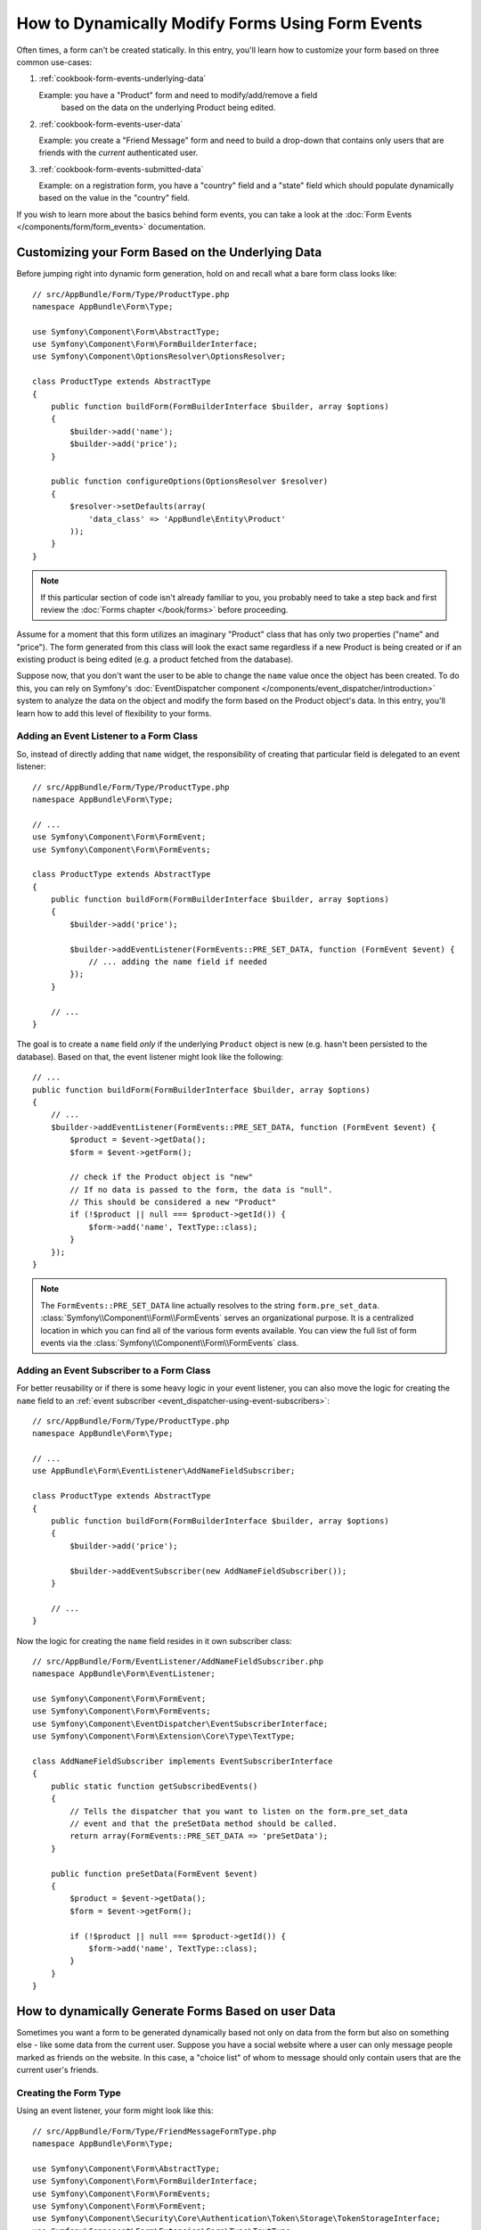 .. index::
   single: Form; Events

How to Dynamically Modify Forms Using Form Events
=================================================

Often times, a form can't be created statically. In this entry, you'll learn
how to customize your form based on three common use-cases:

1) :ref:`cookbook-form-events-underlying-data`

   Example: you have a "Product" form and need to modify/add/remove a field
    based on the data on the underlying Product being edited.

2) :ref:`cookbook-form-events-user-data`

   Example: you create a "Friend Message" form and need to build a drop-down
   that contains only users that are friends with the *current* authenticated
   user.

3) :ref:`cookbook-form-events-submitted-data`

   Example: on a registration form, you have a "country" field and a "state"
   field which should populate dynamically based on the value in the "country"
   field.

If you wish to learn more about the basics behind form events, you can
take a look at the :doc:`Form Events </components/form/form_events>`
documentation.

.. _cookbook-form-events-underlying-data:

Customizing your Form Based on the Underlying Data
--------------------------------------------------

Before jumping right into dynamic form generation, hold on and recall what
a bare form class looks like::

    // src/AppBundle/Form/Type/ProductType.php
    namespace AppBundle\Form\Type;

    use Symfony\Component\Form\AbstractType;
    use Symfony\Component\Form\FormBuilderInterface;
    use Symfony\Component\OptionsResolver\OptionsResolver;

    class ProductType extends AbstractType
    {
        public function buildForm(FormBuilderInterface $builder, array $options)
        {
            $builder->add('name');
            $builder->add('price');
        }

        public function configureOptions(OptionsResolver $resolver)
        {
            $resolver->setDefaults(array(
                'data_class' => 'AppBundle\Entity\Product'
            ));
        }
    }

.. note::

    If this particular section of code isn't already familiar to you, you
    probably need to take a step back and first review the :doc:`Forms chapter </book/forms>`
    before proceeding.

Assume for a moment that this form utilizes an imaginary "Product" class
that has only two properties ("name" and "price"). The form generated from
this class will look the exact same regardless if a new Product is being created
or if an existing product is being edited (e.g. a product fetched from the database).

Suppose now, that you don't want the user to be able to change the ``name`` value
once the object has been created. To do this, you can rely on Symfony's
:doc:`EventDispatcher component </components/event_dispatcher/introduction>`
system to analyze the data on the object and modify the form based on the
Product object's data. In this entry, you'll learn how to add this level of
flexibility to your forms.

.. _`cookbook-forms-event-listener`:

Adding an Event Listener to a Form Class
~~~~~~~~~~~~~~~~~~~~~~~~~~~~~~~~~~~~~~~~

So, instead of directly adding that ``name`` widget, the responsibility of
creating that particular field is delegated to an event listener::

    // src/AppBundle/Form/Type/ProductType.php
    namespace AppBundle\Form\Type;

    // ...
    use Symfony\Component\Form\FormEvent;
    use Symfony\Component\Form\FormEvents;

    class ProductType extends AbstractType
    {
        public function buildForm(FormBuilderInterface $builder, array $options)
        {
            $builder->add('price');

            $builder->addEventListener(FormEvents::PRE_SET_DATA, function (FormEvent $event) {
                // ... adding the name field if needed
            });
        }

        // ...
    }


The goal is to create a ``name`` field *only* if the underlying ``Product``
object is new (e.g. hasn't been persisted to the database). Based on that,
the event listener might look like the following::

    // ...
    public function buildForm(FormBuilderInterface $builder, array $options)
    {
        // ...
        $builder->addEventListener(FormEvents::PRE_SET_DATA, function (FormEvent $event) {
            $product = $event->getData();
            $form = $event->getForm();

            // check if the Product object is "new"
            // If no data is passed to the form, the data is "null".
            // This should be considered a new "Product"
            if (!$product || null === $product->getId()) {
                $form->add('name', TextType::class);
            }
        });
    }

.. note::

    The ``FormEvents::PRE_SET_DATA`` line actually resolves to the string
    ``form.pre_set_data``. :class:`Symfony\\Component\\Form\\FormEvents`
    serves an organizational purpose. It is a centralized location in which
    you can find all of the various form events available. You can view the
    full list of form events via the
    :class:`Symfony\\Component\\Form\\FormEvents` class.

.. _`cookbook-forms-event-subscriber`:

Adding an Event Subscriber to a Form Class
~~~~~~~~~~~~~~~~~~~~~~~~~~~~~~~~~~~~~~~~~~

For better reusability or if there is some heavy logic in your event listener,
you can also move the logic for creating the ``name`` field to an
:ref:`event subscriber <event_dispatcher-using-event-subscribers>`::

    // src/AppBundle/Form/Type/ProductType.php
    namespace AppBundle\Form\Type;

    // ...
    use AppBundle\Form\EventListener\AddNameFieldSubscriber;

    class ProductType extends AbstractType
    {
        public function buildForm(FormBuilderInterface $builder, array $options)
        {
            $builder->add('price');

            $builder->addEventSubscriber(new AddNameFieldSubscriber());
        }

        // ...
    }

Now the logic for creating the ``name`` field resides in it own subscriber
class::

    // src/AppBundle/Form/EventListener/AddNameFieldSubscriber.php
    namespace AppBundle\Form\EventListener;

    use Symfony\Component\Form\FormEvent;
    use Symfony\Component\Form\FormEvents;
    use Symfony\Component\EventDispatcher\EventSubscriberInterface;
    use Symfony\Component\Form\Extension\Core\Type\TextType;

    class AddNameFieldSubscriber implements EventSubscriberInterface
    {
        public static function getSubscribedEvents()
        {
            // Tells the dispatcher that you want to listen on the form.pre_set_data
            // event and that the preSetData method should be called.
            return array(FormEvents::PRE_SET_DATA => 'preSetData');
        }

        public function preSetData(FormEvent $event)
        {
            $product = $event->getData();
            $form = $event->getForm();

            if (!$product || null === $product->getId()) {
                $form->add('name', TextType::class);
            }
        }
    }


.. _cookbook-form-events-user-data:

How to dynamically Generate Forms Based on user Data
----------------------------------------------------

Sometimes you want a form to be generated dynamically based not only on data
from the form but also on something else - like some data from the current user.
Suppose you have a social website where a user can only message people marked
as friends on the website. In this case, a "choice list" of whom to message
should only contain users that are the current user's friends.

Creating the Form Type
~~~~~~~~~~~~~~~~~~~~~~

Using an event listener, your form might look like this::

    // src/AppBundle/Form/Type/FriendMessageFormType.php
    namespace AppBundle\Form\Type;

    use Symfony\Component\Form\AbstractType;
    use Symfony\Component\Form\FormBuilderInterface;
    use Symfony\Component\Form\FormEvents;
    use Symfony\Component\Form\FormEvent;
    use Symfony\Component\Security\Core\Authentication\Token\Storage\TokenStorageInterface;
    use Symfony\Component\Form\Extension\Core\Type\TextType;
    use Symfony\Component\Form\Extension\Core\Type\TextareaType;

    class FriendMessageFormType extends AbstractType
    {
        public function buildForm(FormBuilderInterface $builder, array $options)
        {
            $builder
                ->add('subject', TextType::class)
                ->add('body', TextareaType::class)
            ;
            $builder->addEventListener(FormEvents::PRE_SET_DATA, function (FormEvent $event) {
                // ... add a choice list of friends of the current application user
            });
        }
    }

The problem is now to get the current user and create a choice field that
contains only this user's friends.

Luckily it is pretty easy to inject a service inside of the form. This can be
done in the constructor::

    private $tokenStorage;

    public function __construct(TokenStorageInterface $tokenStorage)
    {
        $this->tokenStorage = $tokenStorage;
    }

.. note::

    You might wonder, now that you have access to the User (through the token
    storage), why not just use it directly in ``buildForm`` and omit the
    event listener? This is because doing so in the ``buildForm`` method
    would result in the whole form type being modified and not just this
    one form instance. This may not usually be a problem, but technically
    a single form type could be used on a single request to create many forms
    or fields.

Customizing the Form Type
~~~~~~~~~~~~~~~~~~~~~~~~~

Now that you have all the basics in place you can take advantage of the ``TokenStorageInterface``
and fill in the listener logic::

    // src/AppBundle/FormType/FriendMessageFormType.php

    use Symfony\Component\Security\Core\Authentication\Token\Storage\TokenStorageInterface;
    use Doctrine\ORM\EntityRepository;
    use Symfony\Component\Form\Extension\Core\Type\TextType;
    use Symfony\Component\Form\Extension\Core\Type\TextareaType;
    use Symfony\Bridge\Doctrine\Form\Type\EntityType;

    // ...

    class FriendMessageFormType extends AbstractType
    {
        private $tokenStorage;

        public function __construct(TokenStorageInterface $tokenStorage)
        {
            $this->tokenStorage = $tokenStorage;
        }

        public function buildForm(FormBuilderInterface $builder, array $options)
        {
            $builder
                ->add('subject', TextType::class)
                ->add('body', TextareaType::class)
            ;

            // grab the user, do a quick sanity check that one exists
            $user = $this->tokenStorage->getToken()->getUser();
            if (!$user) {
                throw new \LogicException(
                    'The FriendMessageFormType cannot be used without an authenticated user!'
                );
            }

            $builder->addEventListener(
                FormEvents::PRE_SET_DATA,
                function (FormEvent $event) use ($user) {
                    $form = $event->getForm();

                    $formOptions = array(
                        'class' => 'AppBundle\Entity\User',
                        'property' => 'fullName',
                        'query_builder' => function (EntityRepository $er) use ($user) {
                            // build a custom query
                            // return $er->createQueryBuilder('u')->addOrderBy('fullName', 'DESC');

                            // or call a method on your repository that returns the query builder
                            // the $er is an instance of your UserRepository
                            // return $er->createOrderByFullNameQueryBuilder();
                        },
                    );

                    // create the field, this is similar the $builder->add()
                    // field name, field type, data, options
                    $form->add('friend', EntityType::class, $formOptions);
                }
            );
        }

        // ...
    }

.. note::

    The ``multiple`` and ``expanded`` form options will default to false
    because the type of the friend field is ``EntityType::class``.

Using the Form
~~~~~~~~~~~~~~

Our form is now ready to use. But first, because it has a ``__construct()`` method,
you need to register it as a service and tag it with :ref:`form.type <dic-tags-form-type>`:

.. configuration-block::

    .. code-block:: yaml

        # app/config/config.yml
        services:
            app.form.friend_message:
                class: AppBundle\Form\Type\FriendMessageFormType
                arguments: ['@security.token_storage']
                tags:
                    - { name: form.type }

    .. code-block:: xml

        <!-- app/config/config.xml -->
        <services>
            <service id="app.form.friend_message" class="AppBundle\Form\Type\FriendMessageFormType">
                <argument type="service" id="security.token_storage" />
                <tag name="form.type" />
            </service>
        </services>

    .. code-block:: php

        // app/config/config.php
        use Symfony\Component\DependencyInjection\Reference;

        $definition = new Definition(
            'AppBundle\Form\Type\FriendMessageFormType',
            array(new Reference('security.token_storage'))
        );
        $definition->addTag('form.type');

        $container->setDefinition('app.form.friend_message', $definition);

In a controller that extends the :class:`Symfony\\Bundle\\FrameworkBundle\\Controller\\Controller`
class, you can simply call::

    use Symfony\Bundle\FrameworkBundle\Controller\Controller;

    class FriendMessageController extends Controller
    {
        public function newAction(Request $request)
        {
            $form = $this->createForm(FriendMessageFormType::class);

            // ...
        }
    }

You can also easily embed the form type into another form::

    // inside some other "form type" class
    public function buildForm(FormBuilderInterface $builder, array $options)
    {
        $builder->add('message', FriendMessageFormType::class);
    }

.. _cookbook-form-events-submitted-data:

Dynamic Generation for Submitted Forms
--------------------------------------

Another case that can appear is that you want to customize the form specific to
the data that was submitted by the user. For example, imagine you have a registration
form for sports gatherings. Some events will allow you to specify your preferred
position on the field. This would be a ``choice`` field for example. However the
possible choices will depend on each sport. Football will have attack, defense,
goalkeeper etc... Baseball will have a pitcher but will not have a goalkeeper. You
will need the correct options in order for validation to pass.

The meetup is passed as an entity field to the form. So we can access each
sport like this::

    // src/AppBundle/Form/Type/SportMeetupType.php
    namespace AppBundle\Form\Type;

    use Symfony\Component\Form\AbstractType;
    use Symfony\Component\Form\FormBuilderInterface;
    use Symfony\Component\Form\FormEvent;
    use Symfony\Component\Form\FormEvents;
    use Symfony\Bridge\Doctrine\Form\Type\EntityType;
    // ...

    class SportMeetupType extends AbstractType
    {
        public function buildForm(FormBuilderInterface $builder, array $options)
        {
            $builder
                ->add('sport', EntityType::class, array(
                    'class'       => 'AppBundle:Sport',
                    'placeholder' => '',
                ))
            ;

            $builder->addEventListener(
                FormEvents::PRE_SET_DATA,
                function (FormEvent $event) {
                    $form = $event->getForm();

                    // this would be your entity, i.e. SportMeetup
                    $data = $event->getData();

                    $sport = $data->getSport();
                    $positions = null === $sport ? array() : $sport->getAvailablePositions();

                    $form->add('position', EntityType::class, array(
                        'class'       => 'AppBundle:Position',
                        'placeholder' => '',
                        'choices'     => $positions,
                    ));
                }
            );
        }

        // ...
    }

When you're building this form to display to the user for the first time,
then this example works perfectly.

However, things get more difficult when you handle the form submission. This
is because the ``PRE_SET_DATA`` event tells us the data that you're starting
with (e.g. an empty ``SportMeetup`` object), *not* the submitted data.

On a form, we can usually listen to the following events:

* ``PRE_SET_DATA``
* ``POST_SET_DATA``
* ``PRE_SUBMIT``
* ``SUBMIT``
* ``POST_SUBMIT``

The key is to add a ``POST_SUBMIT`` listener to the field that your new field
depends on. If you add a ``POST_SUBMIT`` listener to a form child (e.g. ``sport``),
and add new children to the parent form, the Form component will detect the
new field automatically and map it to the submitted client data.

The type would now look like::

    // src/AppBundle/Form/Type/SportMeetupType.php
    namespace AppBundle\Form\Type;

    // ...
    use Symfony\Component\Form\FormInterface;
    use Symfony\Bridge\Doctrine\Form\Type\EntityType;
    use AppBundle\Entity\Sport;

    class SportMeetupType extends AbstractType
    {
        public function buildForm(FormBuilderInterface $builder, array $options)
        {
            $builder
                ->add('sport', EntityType::class, array(
                    'class'       => 'AppBundle:Sport',
                    'placeholder' => '',
                ));
            ;

            $formModifier = function (FormInterface $form, Sport $sport = null) {
                $positions = null === $sport ? array() : $sport->getAvailablePositions();

                $form->add('position', EntityType::class, array(
                    'class'       => 'AppBundle:Position',
                    'placeholder' => '',
                    'choices'     => $positions,
                ));
            };

            $builder->addEventListener(
                FormEvents::PRE_SET_DATA,
                function (FormEvent $event) use ($formModifier) {
                    // this would be your entity, i.e. SportMeetup
                    $data = $event->getData();

                    $formModifier($event->getForm(), $data->getSport());
                }
            );

            $builder->get('sport')->addEventListener(
                FormEvents::POST_SUBMIT,
                function (FormEvent $event) use ($formModifier) {
                    // It's important here to fetch $event->getForm()->getData(), as
                    // $event->getData() will get you the client data (that is, the ID)
                    $sport = $event->getForm()->getData();

                    // since we've added the listener to the child, we'll have to pass on
                    // the parent to the callback functions!
                    $formModifier($event->getForm()->getParent(), $sport);
                }
            );
        }

        // ...
    }

You can see that you need to listen on these two events and have different
callbacks only because in two different scenarios, the data that you can use is
available in different events. Other than that, the listeners always perform
exactly the same things on a given form.

One piece that is still missing is the client-side updating of your form after
the sport is selected. This should be handled by making an AJAX call back to
your application. Assume that you have a sport meetup creation controller::

    // src/AppBundle/Controller/MeetupController.php
    namespace AppBundle\Controller;

    use Symfony\Bundle\FrameworkBundle\Controller\Controller;
    use Symfony\Component\HttpFoundation\Request;
    use AppBundle\Entity\SportMeetup;
    use AppBundle\Form\Type\SportMeetupType;
    // ...

    class MeetupController extends Controller
    {
        public function createAction(Request $request)
        {
            $meetup = new SportMeetup();
            $form = $this->createForm(SportMeetupType::class, $meetup);
            $form->handleRequest($request);
            if ($form->isValid()) {
                // ... save the meetup, redirect etc.
            }

            return $this->render(
                'AppBundle:Meetup:create.html.twig',
                array('form' => $form->createView())
            );
        }

        // ...
    }

The associated template uses some JavaScript to update the ``position`` form
field according to the current selection in the ``sport`` field:

.. configuration-block::

    .. code-block:: html+twig

        {# app/Resources/views/Meetup/create.html.twig #}
        {{ form_start(form) }}
            {{ form_row(form.sport) }}    {# <select id="meetup_sport" ... #}
            {{ form_row(form.position) }} {# <select id="meetup_position" ... #}
            {# ... #}
        {{ form_end(form) }}

        <script>
        var $sport = $('#meetup_sport');
        // When sport gets selected ...
        $sport.change(function() {
          // ... retrieve the corresponding form.
          var $form = $(this).closest('form');
          // Simulate form data, but only include the selected sport value.
          var data = {};
          data[$sport.attr('name')] = $sport.val();
          // Submit data via AJAX to the form's action path.
          $.ajax({
            url : $form.attr('action'),
            type: $form.attr('method'),
            data : data,
            success: function(html) {
              // Replace current position field ...
              $('#meetup_position').replaceWith(
                // ... with the returned one from the AJAX response.
                $(html).find('#meetup_position')
              );
              // Position field now displays the appropriate positions.
            }
          });
        });
        </script>

    .. code-block:: html+php

        <!-- app/Resources/views/Meetup/create.html.php -->
        <?php echo $view['form']->start($form) ?>
            <?php echo $view['form']->row($form['sport']) ?>    <!-- <select id="meetup_sport" ... -->
            <?php echo $view['form']->row($form['position']) ?> <!-- <select id="meetup_position" ... -->
            <!-- ... -->
        <?php echo $view['form']->end($form) ?>

        <script>
        var $sport = $('#meetup_sport');
        // When sport gets selected ...
        $sport.change(function() {
          // ... retrieve the corresponding form.
          var $form = $(this).closest('form');
          // Simulate form data, but only include the selected sport value.
          var data = {};
          data[$sport.attr('name')] = $sport.val();
          // Submit data via AJAX to the form's action path.
          $.ajax({
            url : $form.attr('action'),
            type: $form.attr('method'),
            data : data,
            success: function(html) {
              // Replace current position field ...
              $('#meetup_position').replaceWith(
                // ... with the returned one from the AJAX response.
                $(html).find('#meetup_position')
              );
              // Position field now displays the appropriate positions.
            }
          });
        });
        </script>

The major benefit of submitting the whole form to just extract the updated
``position`` field is that no additional server-side code is needed; all the
code from above to generate the submitted form can be reused.

.. _cookbook-dynamic-form-modification-suppressing-form-validation:

Suppressing Form Validation
---------------------------

To suppress form validation you can use the ``POST_SUBMIT`` event and prevent
the :class:`Symfony\\Component\\Form\\Extension\\Validator\\EventListener\\ValidationListener`
from being called.

The reason for needing to do this is that even if you set ``validation_groups``
to ``false`` there  are still some integrity checks executed. For example
an uploaded file will still be checked to see if it is too large and the form
will still check to see if non-existing fields were submitted. To disable
all of this, use a listener::

    use Symfony\Component\Form\FormBuilderInterface;
    use Symfony\Component\Form\FormEvents;
    use Symfony\Component\Form\FormEvent;

    public function buildForm(FormBuilderInterface $builder, array $options)
    {
        $builder->addEventListener(FormEvents::POST_SUBMIT, function (FormEvent $event) {
            $event->stopPropagation();
        }, 900); // Always set a higher priority than ValidationListener

        // ...
    }

.. caution::

    By doing this, you may accidentally disable something more than just form
    validation, since the ``POST_SUBMIT`` event may have other listeners.

